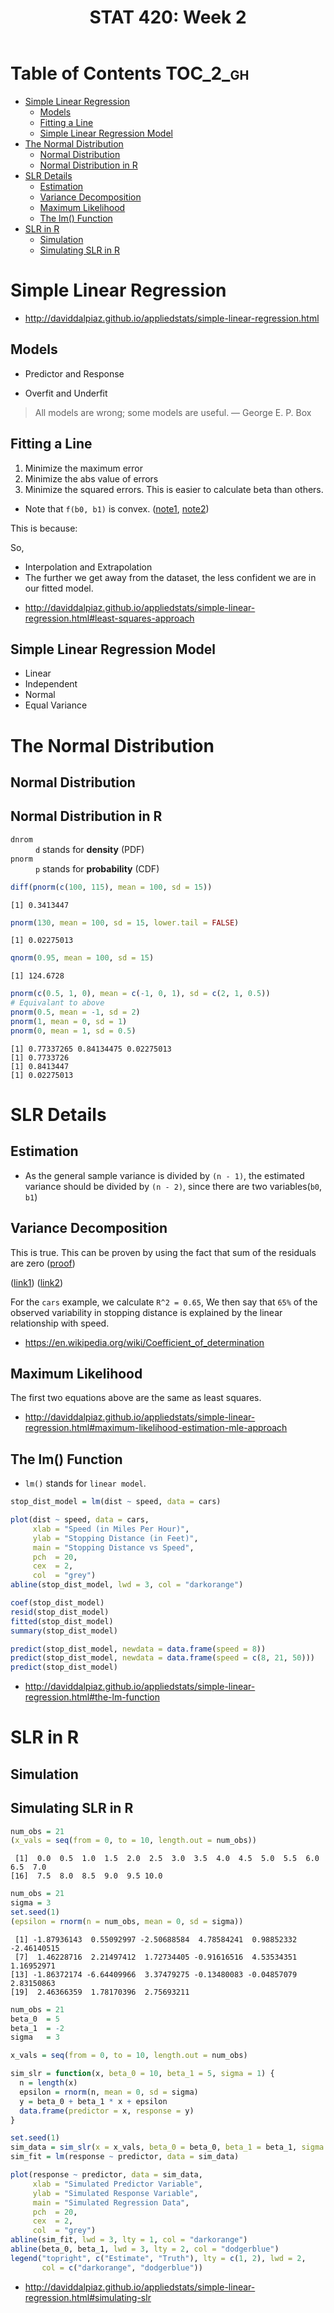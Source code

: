 #+TITLE: STAT 420: Week 2

* Table of Contents :TOC_2_gh:
- [[#simple-linear-regression][Simple Linear Regression]]
  - [[#models][Models]]
  - [[#fitting-a-line][Fitting a Line]]
  - [[#simple-linear-regression-model][Simple Linear Regression Model]]
- [[#the-normal-distribution][The Normal Distribution]]
  - [[#normal-distribution][Normal Distribution]]
  - [[#normal-distribution-in-r][Normal Distribution in R]]
- [[#slr-details][SLR Details]]
  - [[#estimation][Estimation]]
  - [[#variance-decomposition][Variance Decomposition]]
  - [[#maximum-likelihood][Maximum Likelihood]]
  - [[#the-lm-function][The lm() Function]]
- [[#slr-in-r][SLR in R]]
  - [[#simulation][Simulation]]
  - [[#simulating-slr-in-r][Simulating SLR in R]]

* Simple Linear Regression
:REFERENCES:
- http://daviddalpiaz.github.io/appliedstats/simple-linear-regression.html
:END:

** Models
[[file:_img/screenshot_2018-05-21_16-43-40.png]]

- Predictor and Response

[[file:_img/screenshot_2018-05-21_16-44-57.png]]

- Overfit and Underfit

[[file:_img/screenshot_2018-05-21_16-48-15.png]]

#+BEGIN_QUOTE
All models are wrong; some models are useful. — George E. P. Box
#+END_QUOTE

** Fitting a Line
[[file:_img/screenshot_2018-05-21_16-54-45.png]]
1. Minimize the maximum error
2. Minimize the abs value of errors
3. Minimize the squared errors. This is easier to calculate beta than others.

[[file:_img/screenshot_2018-05-21_16-56-42.png]]

- Note that ~f(b0, b1)~ is convex. ([[https://math.stackexchange.com/questions/483339/proof-of-convexity-of-linear-least-squares][note1]], [[https://en.wikipedia.org/wiki/Derivative_test#Second_derivative_test_(single_variable)][note2]])

[[file:_img/screenshot_2018-05-21_16-56-49.png]]

#+BEGIN_SRC latex :file _img/solve-least-squares1.png :results raw :exports results :buffer no
  \begin{aligned}
  \hat{\beta}_1 &= \frac{\sum_{i = 1}^{n} x_i y_i - \frac{(\sum_{i = 1}^{n} x_i)(\sum_{i = 1}^{n} y_i)}{n}}{\sum_{i = 1}^{n} x_i^2 - \frac{(\sum_{i = 1}^{n} x_i)^2}{n}} = \frac{S_{xy}}{S_{xx}}\\
  \hat{\beta}_0 &= \bar{y} - \hat{\beta}_1 \bar{x}
  \end{aligned}
#+END_SRC

#+RESULTS:
[[file:_img/solve-least-squares1.png]]

#+BEGIN_SRC latex :file _img/solve-least-squares2.png :results raw :exports results :buffer no
  \begin{aligned}
  S_{xy} &= \sum_{i = 1}^{n} x_i y_i - \frac{(\sum_{i = 1}^{n} x_i)(\sum_{i = 1}^{n} y_i)}{n}  = \sum_{i = 1}^{n}(x_i - \bar{x})(y_i - \bar{y})\\
  S_{xx} &= \sum_{i = 1}^{n} x_i^2 - \frac{(\sum_{i = 1}^{n} x_i)^2}{n}  = \sum_{i = 1}^{n}(x_i - \bar{x})^2\\
  S_{yy} &= \sum_{i = 1}^{n} y_i^2 - \frac{(\sum_{i = 1}^{n} y_i)^2}{n}  = \sum_{i = 1}^{n}(y_i - \bar{y})^2
  \end{aligned}
#+END_SRC

#+RESULTS:
[[file:_img/solve-least-squares2.png]]

This is because:
#+BEGIN_SRC latex :file _img/solve-least-squares3.png :results raw :exports results :buffer no
  \begin{aligned}
  \sum_{i = 1}^{n}(x_i - \bar{x})(y_i - \bar{y})
  &= \sum x_i y_i - \bar{x}\sum y_i - \bar{y}\sum x_i + \sum \bar{x}\bar{y}\\
  &= \sum x_i y_i - n \bar{x}\bar{y} - n \bar{x}\bar{y} + n \bar{x}\bar{y}\\
  &= \sum x_i y_i - n \bar{x}\bar{y}\\
  &= \sum x_i y_i - \frac{(\sum x) (\sum y)}{n}
  \end{aligned}
#+END_SRC

#+RESULTS:
[[file:_img/solve-least-squares3.png]]

So,
#+BEGIN_SRC latex :file _img/solve-least-squares4.png :results raw :exports results :buffer no
  \begin{aligned}
  \hat{\beta}_1 = \frac{S_{xy}}{S_{xx}} = \frac{\sum_{i = 1}^{n}(x_i - \bar{x})(y_i - \bar{y})}{\sum_{i = 1}^{n}(x_i - \bar{x})^2}
  \end{aligned}
#+END_SRC

#+RESULTS:
[[file:_img/solve-least-squares4.png]]


#+LATEX_HEADER: \usepackage{amsmath}
#+BEGIN_SRC latex :file _img/interpretation.png :results raw :exports results :buffer no
  \begin{aligned}
  & \beta_0       &&  \text{the \textbf{mean} of $y$ when predictor is zero} \\
  & \hat{\beta_0} &&  \text{the \textbf{estimated mean} of $y$ when predictor is zero} \\
  & \beta_1       &&  \text{the \textbf{mean} of $y$ increases by this value} \\
  & \hat{\beta_1} &&  \text{the \textbf{estimated mean} increases by this value} \\
  \end{aligned}
#+END_SRC

#+RESULTS:
[[file:_img/interpretation.png]]


[[file:_img/screenshot_2018-05-21_17-18-23.png]]

- Interpolation and Extrapolation
- The further we get away from the dataset, the less confident we are in our fitted model.

:REFERENCES:
- http://daviddalpiaz.github.io/appliedstats/simple-linear-regression.html#least-squares-approach
:END:

** Simple Linear Regression Model
[[file:_img/screenshot_2018-05-21_17-26-37.png]]

[[file:_img/screenshot_2018-05-21_17-27-45.png]]

[[file:_img/screenshot_2018-05-21_17-29-40.png]]

- Linear
- Independent
- Normal 
- Equal Variance
* The Normal Distribution
** Normal Distribution
[[file:_img/screenshot_2018-05-21_17-33-14.png]]

[[file:_img/screenshot_2018-05-21_17-35-50.png]]

[[file:_img/screenshot_2018-05-21_17-38-24.png]]

** Normal Distribution in R
- ~dnrom~ :: ~d~ stands for *density* (PDF)
- ~pnorm~ :: ~p~ stands for *probability* (CDF)

#+BEGIN_SRC R :results output :exports both
  diff(pnorm(c(100, 115), mean = 100, sd = 15))
#+END_SRC

#+RESULTS:
: [1] 0.3413447

#+BEGIN_SRC R :results output :exports both
  pnorm(130, mean = 100, sd = 15, lower.tail = FALSE)
#+END_SRC

#+RESULTS:
: [1] 0.02275013

#+BEGIN_SRC R :results output :exports both
  qnorm(0.95, mean = 100, sd = 15)
#+END_SRC

#+RESULTS:
: [1] 124.6728

#+BEGIN_SRC R :results output :exports both
  pnorm(c(0.5, 1, 0), mean = c(-1, 0, 1), sd = c(2, 1, 0.5))
  # Equivalant to above
  pnorm(0.5, mean = -1, sd = 2)
  pnorm(1, mean = 0, sd = 1)
  pnorm(0, mean = 1, sd = 0.5)
#+END_SRC

#+RESULTS:
: [1] 0.77337265 0.84134475 0.02275013
: [1] 0.7733726
: [1] 0.8413447
: [1] 0.02275013
* SLR Details
** Estimation
[[file:_img/screenshot_2018-05-21_19-27-20.png]]

[[file:_img/screenshot_2018-05-21_19-28-43.png]]

[[file:_img/screenshot_2018-05-21_19-31-30.png]]

- As the general sample variance is divided by ~(n - 1)~, the estimated variance should be divided by ~(n - 2)~, since there are two variables(~b0~, ~b1~)

** Variance Decomposition
[[file:_img/screenshot_2018-05-21_19-38-33.png]]

#+BEGIN_SRC latex :file _img/variance-decomposition.png :results raw :exports results :buffer no
  \begin{aligned}
  y_i - \bar{y} &= (y_i - \hat{y}_i) + (\hat{y}_i - \bar{y}).\\
  \sum_{i=1}^{n}(y_i - \bar{y})^2 &= \sum_{i=1}^{n}(y_i - \hat{y}_i)^2 + \sum_{i=1}^{n}(\hat{y}_i - \bar{y})^2.
  \end{aligned}
#+END_SRC

#+RESULTS:
[[file:_img/variance-decomposition.png]]

This is true. This can be proven by using the fact that sum of the residuals are zero ([[https://autarkaw.org/2017/07/06/sum-of-the-residuals-for-the-linear-regression-model-is-zero/][proof]])

[[file:_img/screenshot_2018-05-24_20-50-34.png]]
([[https://www.xycoon.com/decom1.htm][link1]]) ([[https://www.xycoon.com/decom2.htm][link2]])

[[file:_img/screenshot_2018-05-21_19-39-29.png]]

[[file:_img/screenshot_2018-05-21_19-40-15.png]]

For the ~cars~ example, we calculate ~R^2 = 0.65~,
We then say that ~65%~ of the observed variability in stopping distance is explained by the linear relationship with speed.

[[file:_img/screenshot_2018-05-21_19-46-39.png]]

:REFERENCES:
- https://en.wikipedia.org/wiki/Coefficient_of_determination
:END:

** Maximum Likelihood
[[file:_img/screenshot_2018-05-24_21-00-09.png]]

[[file:_img/screenshot_2018-05-21_19-50-54.png]]

#+BEGIN_SRC latex :file _img/mle.png :results raw :exports results :buffer no
  \begin{aligned}
  \sum_{i = 1}^{n} (y_i - \beta_0 - \beta_1 x_i) &= 0\\
  \sum_{i = 1}^{n}(x_i)(y_i - \beta_0 - \beta_1 x_i) &= 0\\
  -\frac{n}{2 \sigma^2} + \frac{1}{2(\sigma^2)^2} \sum_{i = 1}^{n} (y_i - \beta_0 - \beta_1 x_i)^2 &= 0
  \end{aligned}
#+END_SRC

#+RESULTS:
[[file:_img/mle.png]]

The first two equations above are the same as least squares.

#+BEGIN_SRC latex :file _img/least-squares-mle.png :results raw :exports results :buffer no
  \begin{aligned}
  s_e^2 &= \frac{1}{n - 2} \sum_{i = 1}^{n}(y_i - \hat{y}_i)^2 = \frac{1}{n - 2} \sum_{i = 1}^{n}e_i^2 & \text{Least Squares}\\
  \hat{\sigma}^2 &= \frac{1}{n} \sum_{i = 1}^{n}(y_i - \hat{y}_i)^2 = \frac{1}{n} \sum_{i = 1}^{n}e_i^2 & \text{MLE}
  \end{aligned}
#+END_SRC

#+RESULTS:
[[file:_img/least-squares-mle.png]]


[[file:_img/screenshot_2018-05-21_19-51-14.png]]

[[file:_img/screenshot_2018-05-21_19-52-32.png]]

:REFERENCES:
- http://daviddalpiaz.github.io/appliedstats/simple-linear-regression.html#maximum-likelihood-estimation-mle-approach
:END:

** The lm() Function
- ~lm()~ stands for ~linear model~.

#+BEGIN_SRC R
  stop_dist_model = lm(dist ~ speed, data = cars)

  plot(dist ~ speed, data = cars,
       xlab = "Speed (in Miles Per Hour)",
       ylab = "Stopping Distance (in Feet)",
       main = "Stopping Distance vs Speed",
       pch  = 20,
       cex  = 2,
       col  = "grey")
  abline(stop_dist_model, lwd = 3, col = "darkorange")

  coef(stop_dist_model)
  resid(stop_dist_model)
  fitted(stop_dist_model)
  summary(stop_dist_model)

  predict(stop_dist_model, newdata = data.frame(speed = 8))
  predict(stop_dist_model, newdata = data.frame(speed = c(8, 21, 50)))
  predict(stop_dist_model)
#+END_SRC

:REFERENCES:
- http://daviddalpiaz.github.io/appliedstats/simple-linear-regression.html#the-lm-function
:END:

* SLR in R
** Simulation
[[file:_img/screenshot_2018-05-21_20-17-43.png]]

[[file:_img/screenshot_2018-05-21_20-21-07.png]]

** Simulating SLR in R
#+BEGIN_SRC R :results output :exports both
  num_obs = 21
  (x_vals = seq(from = 0, to = 10, length.out = num_obs))
#+END_SRC

#+RESULTS:
:  [1]  0.0  0.5  1.0  1.5  2.0  2.5  3.0  3.5  4.0  4.5  5.0  5.5  6.0  6.5  7.0
: [16]  7.5  8.0  8.5  9.0  9.5 10.0

#+BEGIN_SRC R :results output :exports both
  num_obs = 21
  sigma = 3
  set.seed(1)
  (epsilon = rnorm(n = num_obs, mean = 0, sd = sigma))
#+END_SRC

#+RESULTS:
:  [1] -1.87936143  0.55092997 -2.50688584  4.78584241  0.98852332 -2.46140515
:  [7]  1.46228716  2.21497412  1.72734405 -0.91616516  4.53534351  1.16952971
: [13] -1.86372174 -6.64409966  3.37479275 -0.13480083 -0.04857079  2.83150863
: [19]  2.46366359  1.78170396  2.75693211

#+BEGIN_SRC R :file _img/sim_slr.png :results graphics :exports both
  num_obs = 21
  beta_0  = 5
  beta_1  = -2
  sigma   = 3

  x_vals = seq(from = 0, to = 10, length.out = num_obs)

  sim_slr = function(x, beta_0 = 10, beta_1 = 5, sigma = 1) {
    n = length(x)
    epsilon = rnorm(n, mean = 0, sd = sigma)
    y = beta_0 + beta_1 * x + epsilon
    data.frame(predictor = x, response = y)
  }

  set.seed(1)
  sim_data = sim_slr(x = x_vals, beta_0 = beta_0, beta_1 = beta_1, sigma = sigma)
  sim_fit = lm(response ~ predictor, data = sim_data)

  plot(response ~ predictor, data = sim_data,
       xlab = "Simulated Predictor Variable",
       ylab = "Simulated Response Variable",
       main = "Simulated Regression Data",
       pch  = 20,
       cex  = 2,
       col  = "grey")
  abline(sim_fit, lwd = 3, lty = 1, col = "darkorange")
  abline(beta_0, beta_1, lwd = 3, lty = 2, col = "dodgerblue")
  legend("topright", c("Estimate", "Truth"), lty = c(1, 2), lwd = 2,
         col = c("darkorange", "dodgerblue"))
#+END_SRC

#+RESULTS:
[[file:_img/sim_slr.png]]

:REFERENCES:
- http://daviddalpiaz.github.io/appliedstats/simple-linear-regression.html#simulating-slr
:END:
